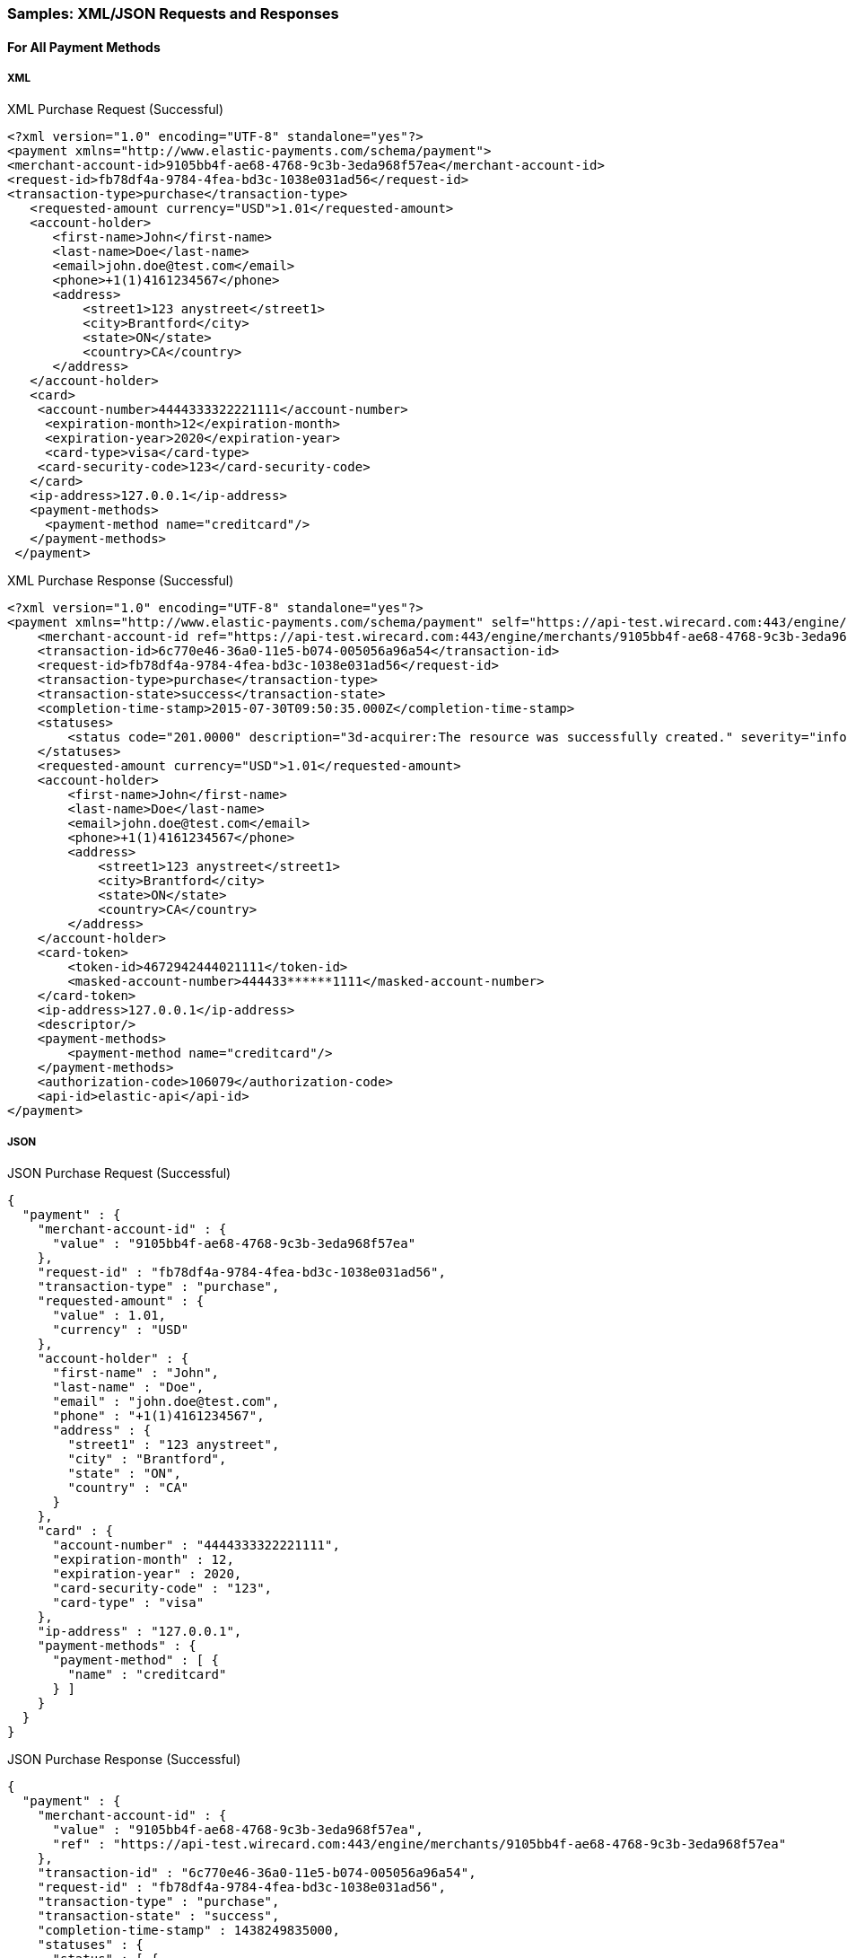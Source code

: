 [#RestApi_Samples]
=== Samples: XML/JSON Requests and Responses

[#RestApi_Samples_All]
==== For All Payment Methods

[#RestApi_Samples_All_Xml]
===== XML
.XML Purchase Request (Successful)
[source, xml]
----
<?xml version="1.0" encoding="UTF-8" standalone="yes"?>
<payment xmlns="http://www.elastic-payments.com/schema/payment">
<merchant-account-id>9105bb4f-ae68-4768-9c3b-3eda968f57ea</merchant-account-id>
<request-id>fb78df4a-9784-4fea-bd3c-1038e031ad56</request-id>
<transaction-type>purchase</transaction-type>
   <requested-amount currency="USD">1.01</requested-amount>
   <account-holder>
      <first-name>John</first-name>
      <last-name>Doe</last-name>
      <email>john.doe@test.com</email>
      <phone>+1(1)4161234567</phone>
      <address>
          <street1>123 anystreet</street1>
          <city>Brantford</city>
          <state>ON</state>
          <country>CA</country>
      </address>
   </account-holder>
   <card>
    <account-number>4444333322221111</account-number>
     <expiration-month>12</expiration-month>
     <expiration-year>2020</expiration-year>
     <card-type>visa</card-type>
    <card-security-code>123</card-security-code>
   </card>
   <ip-address>127.0.0.1</ip-address>
   <payment-methods>
     <payment-method name="creditcard"/>
   </payment-methods>
 </payment>
----

.XML Purchase Response (Successful)
[source,xml]
----
<?xml version="1.0" encoding="UTF-8" standalone="yes"?>
<payment xmlns="http://www.elastic-payments.com/schema/payment" self="https://api-test.wirecard.com:443/engine/merchants/9105bb4f-ae68-4768-9c3b-3eda968f57ea/payments/6c770e46-36a0-11e5-b074-005056a96a54">
    <merchant-account-id ref="https://api-test.wirecard.com:443/engine/merchants/9105bb4f-ae68-4768-9c3b-3eda968f57ea">9105bb4f-ae68-4768-9c3b-3eda968f57ea</merchant-account-id>
    <transaction-id>6c770e46-36a0-11e5-b074-005056a96a54</transaction-id>
    <request-id>fb78df4a-9784-4fea-bd3c-1038e031ad56</request-id>
    <transaction-type>purchase</transaction-type>
    <transaction-state>success</transaction-state>
    <completion-time-stamp>2015-07-30T09:50:35.000Z</completion-time-stamp>
    <statuses>
        <status code="201.0000" description="3d-acquirer:The resource was successfully created." severity="information"/>
    </statuses>
    <requested-amount currency="USD">1.01</requested-amount>
    <account-holder>
        <first-name>John</first-name>
        <last-name>Doe</last-name>
        <email>john.doe@test.com</email>
        <phone>+1(1)4161234567</phone>
        <address>
            <street1>123 anystreet</street1>
            <city>Brantford</city>
            <state>ON</state>
            <country>CA</country>
        </address>
    </account-holder>
    <card-token>
        <token-id>4672942444021111</token-id>
        <masked-account-number>444433******1111</masked-account-number>
    </card-token>
    <ip-address>127.0.0.1</ip-address>
    <descriptor/>
    <payment-methods>
        <payment-method name="creditcard"/>
    </payment-methods>
    <authorization-code>106079</authorization-code>
    <api-id>elastic-api</api-id>
</payment>
----

[#RestApi_Samples_All_Json]
===== JSON

.JSON Purchase Request (Successful)
[source, json]
----
{
  "payment" : {
    "merchant-account-id" : {
      "value" : "9105bb4f-ae68-4768-9c3b-3eda968f57ea"
    },
    "request-id" : "fb78df4a-9784-4fea-bd3c-1038e031ad56",
    "transaction-type" : "purchase",
    "requested-amount" : {
      "value" : 1.01,
      "currency" : "USD"
    },
    "account-holder" : {
      "first-name" : "John",
      "last-name" : "Doe",
      "email" : "john.doe@test.com",
      "phone" : "+1(1)4161234567",
      "address" : {
        "street1" : "123 anystreet",
        "city" : "Brantford",
        "state" : "ON",
        "country" : "CA"
      }
    },
    "card" : {
      "account-number" : "4444333322221111",
      "expiration-month" : 12,
      "expiration-year" : 2020,
      "card-security-code" : "123",
      "card-type" : "visa"
    },
    "ip-address" : "127.0.0.1",
    "payment-methods" : {
      "payment-method" : [ {
        "name" : "creditcard"
      } ]
    }
  }
}
----

.JSON Purchase Response (Successful)
[source, json]
----
{
  "payment" : {
    "merchant-account-id" : {
      "value" : "9105bb4f-ae68-4768-9c3b-3eda968f57ea",
      "ref" : "https://api-test.wirecard.com:443/engine/merchants/9105bb4f-ae68-4768-9c3b-3eda968f57ea"
    },
    "transaction-id" : "6c770e46-36a0-11e5-b074-005056a96a54",
    "request-id" : "fb78df4a-9784-4fea-bd3c-1038e031ad56",
    "transaction-type" : "purchase",
    "transaction-state" : "success",
    "completion-time-stamp" : 1438249835000,
    "statuses" : {
      "status" : [ {
        "value" : "",
        "code" : "201.0000",
        "description" : "3d-acquirer:The resource was successfully created.",
        "severity" : "information"
      } ]
    },
    "requested-amount" : {
      "value" : 1.01,
      "currency" : "USD"
    },
    "account-holder" : {
      "first-name" : "John",
      "last-name" : "Doe",
      "email" : "john.doe@test.com",
      "phone" : "+1(1)4161234567",
      "address" : {
        "street1" : "123 anystreet",
        "city" : "Brantford",
        "state" : "ON",
        "country" : "CA"
      }
    },
    "card-token" : {
      "token-id" : "4672942444021111",
      "masked-account-number" : "444433******1111"
    },
    "ip-address" : "127.0.0.1",
    "descriptor" : "",
    "payment-methods" : {
      "payment-method" : [ {
        "name" : "creditcard"
      } ]
    },
    "authorization-code" : "106079",
    "api-id" : "elastic-api",
    "self" : "https://api-test.wirecard.com:443/engine/merchants/9105bb4f-ae68-4768-9c3b-3eda968f57ea/payments/6c770e46-36a0-11e5-b074-005056a96a54"
  }
}
----

[#RestApi_Samples_CreditCardOnly]
==== Credit Card Only

[#RestApi_Samples_CreditCardOnly_Transaction]
===== Transaction Simulation

.XML Purchase Request (Failure)
[source,xml]
----
<?xml version="1.0" encoding="utf-8"?>
<payment xmlns="http://www.elastic-payments.com/schema/payment">
   <merchant-account-id>07edc10b-d3f9-4d12-901f-0db7f4c7e75c</merchant-account-id>
   <request-id>9ab09625-12cb-4deb-b856-2feea2645dcb</request-id>
   <transaction-type>purchase</transaction-type>
   <requested-amount currency="USD">1.01</requested-amount>
   <account-holder>
      <first-name>John</first-name>
      <last-name>RYKGJ123VDEYORMZS456</last-name>
      <email>john.doe@test.com</email>
      <phone>+1(416)1112222</phone>
      <address>
         <street1>500.1053</street1>
         <city>Brantford</city>
         <state>ON</state>
         <country>CA</country>
      </address>
   </account-holder>
   <card>
      <account-number>4444333322221111</account-number>
      <expiration-month>12</expiration-month>
      <expiration-year>2020</expiration-year>
      <card-type>visa</card-type>
      <card-security-code>123</card-security-code>
   </card>
   <ip-address>127.0.0.1</ip-address>
   <payment-methods>
      <payment-method name="creditcard" />
   </payment-methods>
</payment>
----

.XML Purchase Response (Failure)
[source,xml]
----
<?xml version="1.0" encoding="utf-8" standalone="yes"?>
<payment xmlns="http://www.elastic-payments.com/schema/payment" xmlns:ns2="http://www.elastic-payments.com/schema/epa/transaction" self="https://api-test.wirecard.com:443/engine/rest/merchants/07edc10b-d3f9-4d12-901f-0db7f4c7e75c/payments/ce7e0750-78c7-438f-a949-841115b7815d">
    <merchant-account-id ref="https://api-test.wirecard.com:443/engine/rest/config/merchants/07edc10b-d3f9-4d12-901f-0db7f4c7e75c">07edc10b-d3f9-4d12-901f-0db7f4c7e75c</merchant-account-id>
    <transaction-id>ce7e0750-78c7-438f-a949-841115b7815d</transaction-id>
    <request-id>9ab09625-12cb-4deb-b856-2feea2645dcb</request-id>
    <transaction-type>purchase</transaction-type>
    <transaction-state>failed</transaction-state>
    <completion-time-stamp>2018-07-10T10:23:48.000Z</completion-time-stamp>
    <statuses>
        <status code="500.1053" description="The acquirer returned Declined.  Please check with Issuer, or use different card." severity="error" />
        <status code="100.5555" description="test Transaction" severity="information" />
    </statuses>
    <requested-amount currency="USD">1.01</requested-amount>
    <account-holder>
        <first-name>John</first-name>
        <last-name>RYKGJ123VDEYORMZS456</last-name>
        <email>john.doe@test.com</email>
        <phone>+1(416)1112222</phone>
        <address>
            <street1>500.1053</street1>
            <city>Brantford</city>
            <state>ON</state>
            <country>CA</country>
        </address>
    </account-holder>
    <card-token>
        <token-id>4193258203791111</token-id>
        <masked-account-number>444433******1111</masked-account-number>
    </card-token>
    <ip-address>127.0.0.1</ip-address>
    <order-detail>609669634369250</order-detail>
    <payment-methods>
        <payment-method name="creditcard" />
    </payment-methods>
</payment>
----

[#RestApi_Samples_CreditCardOnly_Timeout]
===== Timeout Simulation

The following request shows a transaction status simulation for a
successful credit card transaction that responded after 60,000
milliseconds.

.XML Purchase Timeout Simulation Request (Successful)
[source,xml]
----
<?xml version="1.0" encoding="utf-8"?>
<payment xmlns="http://www.elastic-payments.com/schema/payment">
   <payment-methods>
      <payment-method name="creditcard" />
   </payment-methods>
   <merchant-account-id>07edc10b-d3f9-4d12-901f-0db7f4c7e75c</merchant-account-id>
   <request-id>6d324e6b-0d97-43bb-8688-52aee348655d</request-id>
   <transaction-type>purchase</transaction-type>
   <requested-amount currency="USD">1.01</requested-amount>
   <account-holder>
      <first-name>John</first-name>
      <last-name>RYKGJ123VDEYORMZS456</last-name>
      <email>john.doe@test.com</email>
      <phone />
      <address>
         <street1>201.0000,timeout-60000</street1>
         <city>Brantford</city>
         <state>ON</state>
         <country>CA</country>
      </address>
   </account-holder>
   <card>
      <account-number>4444333322221111</account-number>
      <expiration-month>12</expiration-month>
      <expiration-year>2020</expiration-year>
      <card-type>visa</card-type>
      <card-security-code>123</card-security-code>
   </card>
   <ip-address>127.0.0.1</ip-address>
</payment>
----

.XML Purchase Timeout Simulation Response (Successful)
[source,xml]
----
<?xml version="1.0" encoding="utf-8" standalone="yes"?>
<payment xmlns="http://www.elastic-payments.com/schema/payment" xmlns:ns2="http://www.elastic-payments.com/schema/epa/transaction" self="https://api-test.wirecard.com:443/engine/rest/merchants/07edc10b-d3f9-4d12-901f-0db7f4c7e75c/payments/a480eb86-7e14-4654-99cd-6eeccba4c02c">
    <merchant-account-id ref="https://api-test.wirecard.com:443/engine/rest/config/merchants/07edc10b-d3f9-4d12-901f-0db7f4c7e75c">07edc10b-d3f9-4d12-901f-0db7f4c7e75c</merchant-account-id>
    <transaction-id>a480eb86-7e14-4654-99cd-6eeccba4c02c</transaction-id>
    <request-id>6d324e6b-0d97-43bb-8688-52aee348655d</request-id>
    <transaction-type>purchase</transaction-type>
    <transaction-state>success</transaction-state>
    <completion-time-stamp>2018-07-10T10:27:55.000Z</completion-time-stamp>
    <statuses>
              <status code="201.0000" description="The resource was successfully created." severity="information" />
              <status code="100.5555" description="test Transaction" severity="information" />
    </statuses>
    <requested-amount currency="USD">1.01</requested-amount>
    <account-holder>
              <first-name>John</first-name>
              <last-name>RYKGJ123VDEYORMZS456</last-name>
              <email>john.doe@test.com</email>
              <phone/>
              <address>
                        <street1>201.0000,timeout-60000</street1>
                        <city>Brantford</city>
                        <state>ON</state>
                        <country>CA</country>
              </address>
    </account-holder>
    <card-token>
              <token-id>4193258203791111</token-id>
              <masked-account-number>444433******1111</masked-account-number>
    </card-token>
    <ip-address>127.0.0.1</ip-address>
    <order-detail>613464402851117</order-detail>
    <payment-methods>
              <payment-method name="creditcard" />
    </payment-methods>
</payment>
----

[#RestApi_Samples_CreditCardOnly_ReferencedTransaction]
===== Referenced Transaction Simulation

.XML Initial Zero Dollar Authorization Request (Successful)
[source,xml]
----
<?xml version="1.0" encoding="UTF-8"?>
<payment xmlns="http://www.elastic-payments.com/schema/payment">
   <merchant-account-id>c3671cf9-c775-4e39-8d67-31ce24094682</merchant-account-id>
   <request-id>89c20f59-23cd-4be6-a121-d6b2499aa604</request-id>
   <transaction-type>authorization-only</transaction-type>
   <requested-amount currency="USD">0</requested-amount>
   <account-holder>
      <first-name>John</first-name>
      <last-name>qmNmRoMhhgxtlLhvETNhaKHimBbwiJRy</last-name>
      <email>john.doe@test.com</email>
      <phone>+1(416)1112222</phone>
      <address>
         <street1>AO-201.0000,P-500.1053</street1>
         <city>Brantford</city>
         <state>ON</state>
         <country>CA</country>
      </address>
   </account-holder>
   <card>
      <account-number>4444333322221111</account-number>
      <expiration-month>12</expiration-month>
      <expiration-year>2020</expiration-year>
      <card-type>visa</card-type>
      <card-security-code>123</card-security-code>
   </card>
   <ip-address>127.0.0.1</ip-address>
   <payment-methods>
      <payment-method name="creditcard" />
   </payment-methods>
</payment>
----

.XML Initial Zero Dollar Authorization Response (Successful)
[source,xml]
----
<?xml version="1.0" encoding="UTF-8"?>
<payment xmlns="http://www.elastic-payments.com/schema/payment" self="http://10.0.0.142:8080/engine/rest/merchants/c3671cf9-c775-4e39-8d67-31ce24094682/payments/30c061a8-862f-11e2-bd92-00163e6e1b2f">
   <merchant-account-id ref="http://10.0.0.142:8080/engine/rest/config/merchants/c3671cf9-c775-4e39-8d67-31ce24094682">c3671cf9-c775-4e39-8d67-31ce24094682</merchant-account-id>
   <transaction-id>30c061a8-862f-11e2-bd92-00163e6e1b2f</transaction-id>
   <request-id>89c20f59-23cd-4be6-a121-d6b2499aa604</request-id>
   <transaction-type>authorization</transaction-type>
   <transaction-state>success</transaction-state>
   <completion-time-stamp>2013-03-06T07:26:41.523Z</completion-time-stamp>
   <statuses>
      <status code="201.0000" description="The resource was successfully created." severity="success" />
      <status code="100.5555" description="warning: Your transaction is in test mode" severity="information" />
   </statuses>
   <requested-amount currency="USD">1.01</requested-amount>
   <card-token>
      <token-id>4671168333191111</token-id>
      <masked-account-number>444433******1111</masked-account-number>
   </card-token>
   <ip-address>127.0.0.1</ip-address>
   <descriptor>demo
descriptor</descriptor>
   <payment-methods>
      <payment-method name="creditcard" />
   </payment-methods>
   <authorization-code>153620</authorization-code>
</payment>
----

.XML Following Purchase Request (Failure)
[source,xml]
----
<?xml version="1.0" encoding="UTF-8"?>
<payment xmlns="http://www.elastic-payments.com/schema/payment">
   <merchant-account-id>c3671cf9-c775-4e39-8d67-31ce24094682</merchant-account-id>
   <request-id>89c20f59-23cd-4be6-a121-d6b2499aa604</request-id>
   <transaction-type>purchase</transaction-type>
   <parent-transaction-id>30c061a8-862f-11e2-bd92-00163e6e1b2f</parent-transaction-id>
   <requested-amount currency="USD">1.01</requested-amount>
   <ip-address>127.0.0.1</ip-address>
</payment>
----

.XML Following Purchase Response (Failure)
[source,xml]
----
<?xml version="1.0" encoding="UTF-8"?>
<payment xmlns="http://www.elastic-payments.com/schema/payment" self="http://10.0.0.142:8080/engine/rest/merchants/c3671cf9-c775-4e39-8d67-31ce24094682/payments/30c061a8-862f-11e2-bd92-00163e6e1b2f">
   <merchant-account-id ref="http://10.0.0.142:8080/engine/rest/config/merchants/c3671cf9-c775-4e39-8d67-31ce24094682">c3671cf9-c775-4e39-8d67-31ce24094682</merchant-account-id>
   <transaction-id>30c061a8-862f-11e2-bd92-00163e6e1b2f</transaction-id>
   <request-id>89c20f59-23cd-4be6-a121-d6b2499aa604</request-id>
   <transaction-type>purchase</transaction-type>
   <transaction-state>failed</transaction-state>
   <completion-time-stamp>2013-03-06T07:26:41.523Z</completion-time-stamp>
   <statuses>
      <status code="500.1053" description="The acquirer returned Declined. Please check with Issuer, or use different card." severity="error" />
      <status code="100.5555" description="warning: Your transaction is in test mode " severity="information" />
   </statuses>
   <requested-amount currency="USD">1.01</requested-amount>
   <card-token>
      <token-id>4671168333191111</token-id>
      <masked-account-number>444433******1111</masked-account-number>
   </card-token>
   <ip-address>127.0.0.1</ip-address>
   <payment-methods>
      <payment-method name="creditcard" />
   </payment-methods>
</payment>
